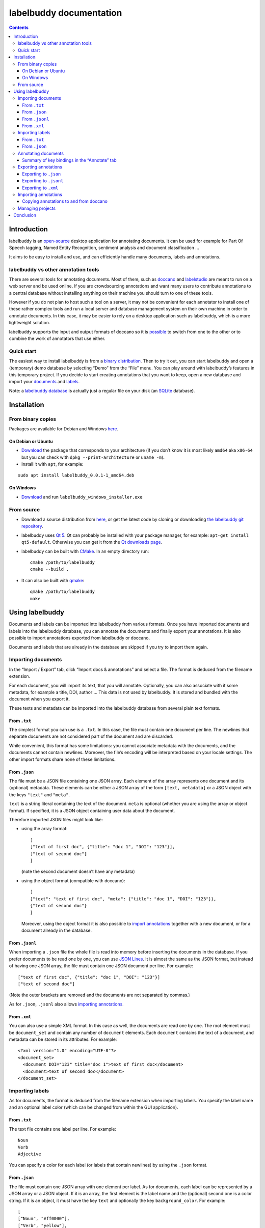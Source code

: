 ========================
labelbuddy documentation
========================

..
    Author:  Jérôme Dockès – jerome@dockes.org

.. contents::
   :depth: 3
..


Introduction
============

labelbuddy is an
`open-source <https://github.com/jeromedockes/labelbuddy/blob/main/LICENSE.txt>`__
desktop application for annotating documents. It can be used for example
for Part Of Speech tagging, Named Entity Recognition, sentiment analysis
and document classification …

It aims to be easy to install and use, and can efficiently handle many
documents, labels and annotations.

labelbuddy vs other annotation tools
------------------------------------

There are several tools for annotating documents. Most of them, such as
`doccano <https://doccano.github.io/doccano/>`__ and
`labelstudio <https://labelstud.io/>`__ are meant to run on a web server
and be used online. If you are crowdsourcing annotations and want many
users to contribute annotations to a central database without installing
anything on their machine you should turn to one of these tools.

However if you do not plan to host such a tool on a server, it may not
be convenient for each annotator to install one of these rather complex
tools and run a local server and database management system on their own
machine in order to annotate documents. In this case, it may be easier
to rely on a desktop application such as labelbuddy, which is a more
lightweight solution.

labelbuddy supports the input and output formats of doccano so it is
`possible <#copying-annotations-to-and-from-doccano>`__ to switch from
one to the other or to combine the work of annotators that use either.

Quick start
-----------

The easiest way to install labelbuddy is from a `binary
distribution <#from-binary-copies>`__. Then to try it out, you can start
labelbuddy and open a (temporary) demo database by selecting “Demo” from
the “File” menu. You can play around with labelbuddy’s features in this
temporary project. If you decide to start creating annotations that you
want to keep, open a new database and import your
`documents <#importing-documents>`__ and `labels <#importing-labels>`__.

Note: a `labelbuddy database <managing-projects>`__ is actually just a
regular file on your disk (an
`SQLite <https://www.sqlite.org/index.html>`__ database).

Installation
============

From binary copies
------------------

Packages are available for Debian and Windows
`here <https://github.com/jeromedockes/labelbuddy/releases>`__.

On Debian or Ubuntu
~~~~~~~~~~~~~~~~~~~

-  `Download <https://github.com/jeromedockes/labelbuddy/releases>`__
   the package that corresponds to your architecture (if you don’t know
   it is most likely ``amd64`` aka ``x86-64`` but you can check with
   ``dpkg --print-architecture`` or ``uname -m``).
-  Install it with ``apt``, for example:

::

   sudo apt install labelbuddy_0.0.1-1_amd64.deb

On Windows
~~~~~~~~~~

-  `Download <https://github.com/jeromedockes/labelbuddy/releases>`__
   and run ``labelbuddy_windows_installer.exe``

From source
-----------

-  Download a source distribution from
   `here <https://github.com/jeromedockes/labelbuddy/releases>`__, or
   get the latest code by cloning or downloading `the labelbuddy git
   repository <https://github.com/jeromedockes/labelbuddy/>`__.

-  labelbuddy uses `Qt 5 <https://www.qt.io/>`__. Qt can probably be
   installed with your package manager, for example:
   ``apt-get install qt5-default``. Otherwise you can get it from the
   `Qt downloads page <https://www.qt.io/download-qt-installer>`__.

-  labelbuddy can be built with `CMake <https://cmake.org/>`__. In an
   empty directory run:

   ::

      cmake /path/to/labelbuddy
      cmake --build .

-  It can also be built with
   `qmake <https://doc.qt.io/qt-5/qmake-manual.html>`__:

   ::

      qmake /path/to/labelbuddy
      make

Using labelbuddy
================

Documents and labels can be imported into labelbuddy from various
formats. Once you have imported documents and labels into the labelbuddy
database, you can annotate the documents and finally export your
annotations. It is also possible to import annotations exported from
labelbuddy or doccano.

Documents and labels that are already in the database are skipped if you
try to import them again.

Importing documents
-------------------

In the “Import / Export” tab, click “Import docs & annotations” and
select a file. The format is deduced from the filename extension.

For each document, you will import its text, that you will annotate.
Optionally, you can also associate with it some metadata, for example a
title, DOI, author … This data is not used by labelbuddy. It is stored
and bundled with the document when you export it.

These texts and metadata can be imported into the labelbuddy database
from several plain text formats.

From ``.txt``
~~~~~~~~~~~~~

The simplest format you can use is a ``.txt``. In this case, the file
must contain one document per line. The newlines that separate documents
are not considered part of the document and are discarded.

While convenient, this format has some limitations: you cannot associate
metadata with the documents, and the documents cannot contain newlines.
Moreover, the file’s encoding will be interpreted based on your locale
settings. The other import formats share none of these limitations.

From ``.json``
~~~~~~~~~~~~~~

The file must be a JSON file containing one JSON array. Each element of
the array represents one document and its (optional) metadata. These
elements can be either a JSON array of the form ``[text, metadata]`` or
a JSON object with the keys ``"text"`` and ``"meta"``.

``text`` is a string literal containing the text of the document.
``meta`` is optional (whether you are using the array or object format).
If specified, it is a JSON object containing user data about the
document.

Therefore imported JSON files might look like:

-  using the array format:

   ::

      [
      ["text of first doc", {"title": "doc 1", "DOI": "123"}],
      ["text of second doc"]
      ]

   (note the second document doesn’t have any metadata)

-  using the object format (compatible with doccano):

   ::

      [
      {"text": "text of first doc", "meta": {"title": "doc 1", "DOI": "123"}},
      {"text of second doc"}
      ]

   Moreover, using the object format it is also possible to `import
   annotations <#importing-annotations>`__ together with a new document,
   or for a document already in the database.

From ``.jsonl``
~~~~~~~~~~~~~~~

When importing a ``.json`` file the whole file is read into memory
before inserting the documents in the database. If you prefer documents
to be read one by one, you can use `JSON
Lines <https://jsonlines.org/>`__. It is almost the same as the JSON
format, but instead of having one JSON array, the file must contain one
JSON document per line. For example:

::

   ["text of first doc", {"title": "doc 1", "DOI": "123"}]
   ["text of second doc"]

(Note the outer brackets are removed and the documents are not separated
by commas.)

As for ``.json``, ``.jsonl`` also allows `importing
annotations <#importing-annotations>`__.

From ``.xml``
~~~~~~~~~~~~~

You can also use a simple XML format. In this case as well, the
documents are read one by one. The root element must be ``document_set``
and contain any number of ``document`` elements. Each ``document``
contains the text of a document, and metadata can be stored in its
attributes. For example:

::

   <?xml version="1.0" encoding="UTF-8"?>
   <document_set>
     <document DOI="123" title="doc 1">text of first doc</document>
     <document>text of second doc</document>
   </document_set>

Importing labels
----------------

As for documents, the format is deduced from the filename extension when
importing labels. You specify the label name and an optional label color
(which can be changed from within the GUI application).

.. _from-.txt-1:

From ``.txt``
~~~~~~~~~~~~~

The text file contains one label per line. For example:

::

   Noun
   Verb
   Adjective

You can specify a color for each label (or labels that contain newlines)
by using the ``.json`` format.

.. _from-.json-1:

From ``.json``
~~~~~~~~~~~~~~

The file must contain one JSON array with one element per label. As for
documents, each label can be represented by a JSON array or a JSON
object. If it is an array, the first element is the label name and the
(optional) second one is a color string. If it is an object, it must
have the key ``text`` and optionally the key ``background_color``. For
example:

::

   [
   ["Noun", "#ff0000"],
   ["Verb", "yellow"],
   ["Adjective"]
   ]

Or using the object format (compatible with doccano):

::

   [
   {"text": "Noun", "background_color": "#ff0000"},
   {"text": "Verb", "background_color": "yellow"},
   {"text": "Adjective"}
   ]

Annotating documents
--------------------

Once you have imported labels and documents you can see them in the
“Dataset” tab. You can delete labels or documents and change the color
associated with each label. You then go to the “Annotate” tab. (If you
double-click a document it will be opened in the “Annotate” tab).

To annotate a document, select the region you want to label with the
mouse and click on the appropriate label.

Once you have created annotations, you can select any of them by
clicking it. (It becomes bold and underlined and) you can change its
label by clicking on a different one or remove the annotation by
clicking “remove”.

If you create a new annotation that overlaps with a previously existing
one, the previously existing one is automatically removed.

Summary of key bindings in the “Annotate” tab
~~~~~~~~~~~~~~~~~~~~~~~~~~~~~~~~~~~~~~~~~~~~~

-  **<Ctrl>** and scroll the mouse: zoom or dezoom the text
-  **<Ctrl>-F**: search
-  **<Enter>**: next search match
-  **<Shift>-<Enter>**: previous search match
-  **<Ctrl>-J**, **<Ctrl>-N**, **<Down>**: scroll down one line
-  **<Ctrl>-K**, **<Ctrl>-P**, **<Up>**: scroll up one line
-  **<Ctrl>-D**: scroll down one page
-  **<Ctrl>-U**: scroll up one page

Exporting annotations
---------------------

Once you are satisfied with your annotations you can export them to an
``.json``, ``.jsonl`` or ``.xml`` file to share them or use them in
other applications.

Back in the “Import / Export” tab, click “Export”. You can choose to
export all documents or only those that have annotations. You can choose
to export the text of the documents or not. If you don’t export the
text, the documents can be identified from metadata you may have
associated with them, or by the MD5 checksum of the text that is always
exported. You can also provide an “Annotation approver” (user name),
that will be exported as the ``annotation_approver`` (this term is used
for compatibility with doccano).

When clicking “Export” you are asked to select a file and the resulting
format will depend on the filename extension.

Exporting to ``.json``
~~~~~~~~~~~~~~~~~~~~~~

The file will contain one JSON array, with one object per document. Each
element is always on one separate line. Each object has the keys “text”
(optional), ``annotation_approver`` (optional),
``document_md5_checksum`` (always), ``labels`` (always), and ``meta``
(always, containing the metadata provided when importing the document,
if any).

The value for ``labels`` is a JSON array, with one element per
annotation. Each annotation is an array containing 3 elements: the
position of the first character (starting from 0 at the begining of the
text), the position of one past the last character, and the label name.
For example if the text starts with “hello” and you highlighted exactly
that word, and labelled it with ``label_1``, the associated annotation
will be ``[0, 5, "label_1"]``.

In summary, exported annotations for the documents in the examples above
might look like:

::

   [
   {"annotation_approver":"jerome","document_md5_checksum":"f5a42de39848dbdadf79aade46135b7a","labels":[[0,4,"Noun"]],"meta":{"DOI":"123","title":"doc 1"},"text":"text of first doc"},
   {"annotation_approver":"jerome","document_md5_checksum":"d5c080bd4c6033f977182e757a0059b1","labels":[[0,4,"Verb"],[8,14,"Adjective"]],"meta":{},"text":"text of second doc"}
   ]

Exporting to ``.jsonl``
~~~~~~~~~~~~~~~~~~~~~~~

If you choose to export to a `JSON lines <https://jsonlines.org/>`__
file, the content will be almost the same as the JSON one, but with just
one JSON object per line and not one JSON array containing all the
documents:

::

   {"annotation_approver":"jerome","document_md5_checksum":"f5a42de39848dbdadf79aade46135b7a","labels":[[0,4,"Noun"]],"meta":{"DOI":"123","title":"doc 1"},"text":"text of first doc"}
   {"annotation_approver":"jerome","document_md5_checksum":"d5c080bd4c6033f977182e757a0059b1","labels":[[0,4,"Verb"],[8,14,"Adjective"]],"meta":{},"text":"text of second doc"}

Exporting to ``.xml``
~~~~~~~~~~~~~~~~~~~~~

If you choose a ``.xml`` file the result is a UTF-8 encoded XML
document. The root element is ``annotated_document_set``, it contains
zero or more ``annotated_document``, each containing:

-  a ``document_md5_checksum`` element with the checksum as its text
-  if you chose to export the documents’ content: a ``document`` element
   with the content as its text, and the metadata as its attributes.
-  otherwise: an empty ``meta`` element with the metadata as its
   attributes.
-  an ``annotation_set`` element, containing ``annotation`` elements,
   each containing:

   -  a ``start_char``
   -  an ``end_char``
   -  a ``label``

So for our example it looks like:

::

   <?xml version="1.0" encoding="UTF-8"?>
   <annotated_document_set>
       <annotated_document>
           <document_md5_checksum>f5a42de39848dbdadf79aade46135b7a</document_md5_checksum>
           <document DOI="123" title="doc 1">text of first doc</document>
           <annotation_approver>jerome</annotation_approver>
           <annotation_set>
               <annotation>
                   <start_char>0</start_char>
                   <end_char>4</end_char>
                   <label>Noun</label>
               </annotation>
           </annotation_set>
       </annotated_document>
       <annotated_document>
           <document_md5_checksum>d5c080bd4c6033f977182e757a0059b1</document_md5_checksum>
           <document>text of second doc</document>
           <annotation_approver>jerome</annotation_approver>
           <annotation_set>
               <annotation>
                   <start_char>0</start_char>
                   <end_char>4</end_char>
                   <label>Verb</label>
               </annotation>
               <annotation>
                   <start_char>8</start_char>
                   <end_char>14</end_char>
                   <label>Adjective</label>
               </annotation>
           </annotation_set>
       </annotated_document>
   </annotated_document_set>

Importing annotations
---------------------

Annotations that were exported to ``.json`` or ``.jsonl`` can be
imported back into the same or another labelbuddy database. Simply use
the “Import docs & annotations” button and select the exported file.
Labels used in the annotations that are not in the database will be
added (with an arbitrary color that can be changed in the application).

For documents already in the database, annotations will be imported
whether the document’s text was exported together with the annotations
or not. If the text is not present in the exported file, the MD5
checksum will be used to associate the annotations with the correct
document.

To avoid mixing annotations from different sources, if the document
already contains annotations in the database, the new annotations will
not be added.

For documents that are not in the database, their text must have been
exported together with the annotations and in this case both the
document and the annotations will be added to the database.

Copying annotations to and from doccano
~~~~~~~~~~~~~~~~~~~~~~~~~~~~~~~~~~~~~~~

Documents and annotations exported from doccano can also be imported
into a labelbuddy database. To do so, when exporting from doccano select
the format “jsonl (text label)”. Make sure to save them in a file with
the ``.jsonl`` extension (not ``.json``) otherwise labelbuddy will try
to parse it as JSON and JSON Lines is not valid JSON.

**Note:** doccano strips leading and trailing whitespace from documents
when importing them. Therefore if you import the result into a
labelbuddy database that already contains the original documents, it may
not be recognized as being the same (labelbuddy doesn’t modify the
imported documents) and you might end up with (near) duplicate documents
in the database.

Similarly, annotations exported from labelbuddy in the ``.jsonl`` format
together with the document’s text can be imported into doccano
(selecting the “JSONL” import format).

**Note:** if the original document contained leading whitespace,
labelbuddy annotations will appear shifted when doccano removes the
whitespace. Moreover, doccano allows duplicate documents so if the
documents were already in the doccano database, they will appear as new
(duplicate) documents rather than new annotations for existing
documents.

Managing projects
-----------------

Each labelbuddy project (a set of documents, labels and annotations) is
an `SQLite <https://www.sqlite.org/index.html>`__ database. That is a
single binary file on your disk that you can copy, backup, or share,
like any other file.

(Advanced users can also open a connection directly to the database to
query it or even modify it – at your own risk! back it up before and set
“``PRAGMA foreign_keys = ON``”)

When you first start labelbuddy it creates a new database in
``~/labelbuddy_data.sqlite3``. You can switch to a different one from
the “File” menu by selecting “Open” or “New”. The path to the current
database is displayed in the “Import / Export” tab.

The next time you start labelbuddy, it will open the last database that
you opened.

The database to open can also be specified when invoking labelbuddy from
the command line:

::

   labelbuddy /path/to/my_project.sqlite3

If you just want to give labelbuddy a try and don’t have documents or
labels yet, you can also select “Demo” from the “File” menu to open a
temporary database pre-loaded with a few examples.

Conclusion
==========

labelbuddy was created using C++, `Qt <https://www.qt.io/>`__,
`SQLite <https://www.sqlite.org/index.html>`__, tools from the `GNU
project <https://www.gnu.org/>`__, and more.

If you find a bug, kindly open an issue on the labelbuddy
`repository <https://github.com/jeromedockes/labelbuddy/issues>`__.
